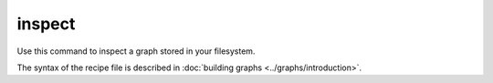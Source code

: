 .. _cli-inspect:

========
inspect
========

Use this command to inspect a graph stored in your filesystem.

The syntax of the recipe file is described in :doc:`building graphs <../graphs/introduction>`.

.. argparse::
    :module: anemoi.graphs.__main__
    :func: create_parser
    :prog: anemoi-graphs
    :path: create
